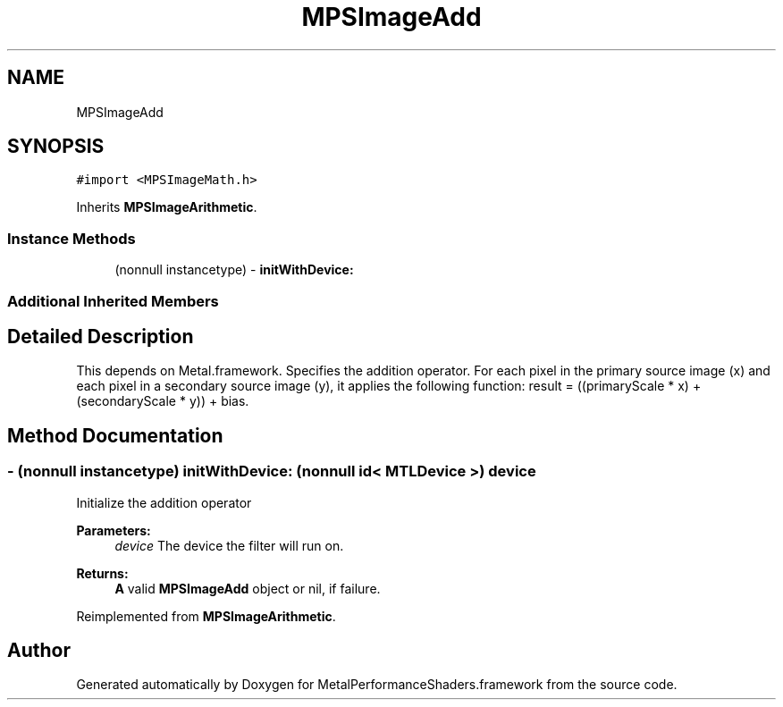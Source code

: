 .TH "MPSImageAdd" 3 "Mon Jul 9 2018" "Version MetalPerformanceShaders-119.3" "MetalPerformanceShaders.framework" \" -*- nroff -*-
.ad l
.nh
.SH NAME
MPSImageAdd
.SH SYNOPSIS
.br
.PP
.PP
\fC#import <MPSImageMath\&.h>\fP
.PP
Inherits \fBMPSImageArithmetic\fP\&.
.SS "Instance Methods"

.in +1c
.ti -1c
.RI "(nonnull instancetype) \- \fBinitWithDevice:\fP"
.br
.in -1c
.SS "Additional Inherited Members"
.SH "Detailed Description"
.PP 
This depends on Metal\&.framework\&.  Specifies the addition operator\&. For each pixel in the primary source image (x) and each pixel in a secondary source image (y), it applies the following function: result = ((primaryScale * x) + (secondaryScale * y)) + bias\&. 
.SH "Method Documentation"
.PP 
.SS "\- (nonnull instancetype) initWithDevice: (nonnull id< MTLDevice >) device"
Initialize the addition operator 
.PP
\fBParameters:\fP
.RS 4
\fIdevice\fP The device the filter will run on\&. 
.RE
.PP
\fBReturns:\fP
.RS 4
\fBA\fP valid \fBMPSImageAdd\fP object or nil, if failure\&. 
.RE
.PP

.PP
Reimplemented from \fBMPSImageArithmetic\fP\&.

.SH "Author"
.PP 
Generated automatically by Doxygen for MetalPerformanceShaders\&.framework from the source code\&.
